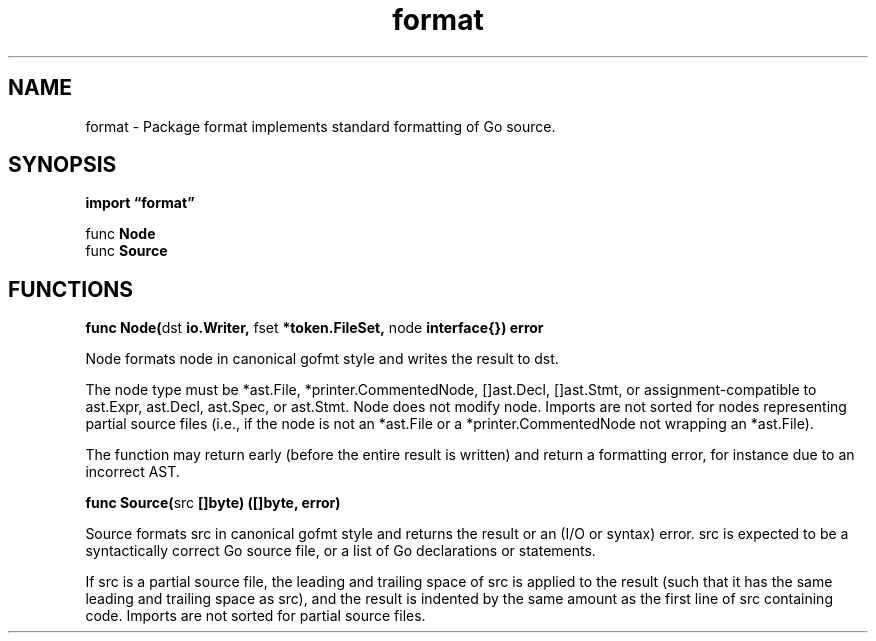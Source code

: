 .\"    Automatically generated by mango(1)
.TH "format" 3 "2014-11-26" "version 2014-11-26" "Go Packages"
.SH "NAME"
format \- Package format implements standard formatting of Go source.
.SH "SYNOPSIS"
.B import \*(lqformat\(rq
.sp
.RB "func " Node
.sp 0
.RB "func " Source
.sp 0
.SH "FUNCTIONS"
.PP
.BR "func Node(" "dst" " io.Writer, " "fset" " *token.FileSet, " "node" " interface{}) error"
.PP
Node formats node in canonical gofmt style and writes the result to dst. 
.PP
The node type must be *ast.File, *printer.CommentedNode, []ast.Decl, []ast.Stmt, or assignment\-compatible to ast.Expr, ast.Decl, ast.Spec, or ast.Stmt. 
Node does not modify node. 
Imports are not sorted for nodes representing partial source files (i.e., if the node is not an *ast.File or a *printer.CommentedNode not wrapping an *ast.File). 
.PP
The function may return early (before the entire result is written) and return a formatting error, for instance due to an incorrect AST. 
.PP
.BR "func Source(" "src" " []byte) ([]byte, error)"
.PP
Source formats src in canonical gofmt style and returns the result or an (I/O or syntax) error. 
src is expected to be a syntactically correct Go source file, or a list of Go declarations or statements. 
.PP
If src is a partial source file, the leading and trailing space of src is applied to the result (such that it has the same leading and trailing space as src), and the result is indented by the same amount as the first line of src containing code. 
Imports are not sorted for partial source files. 
